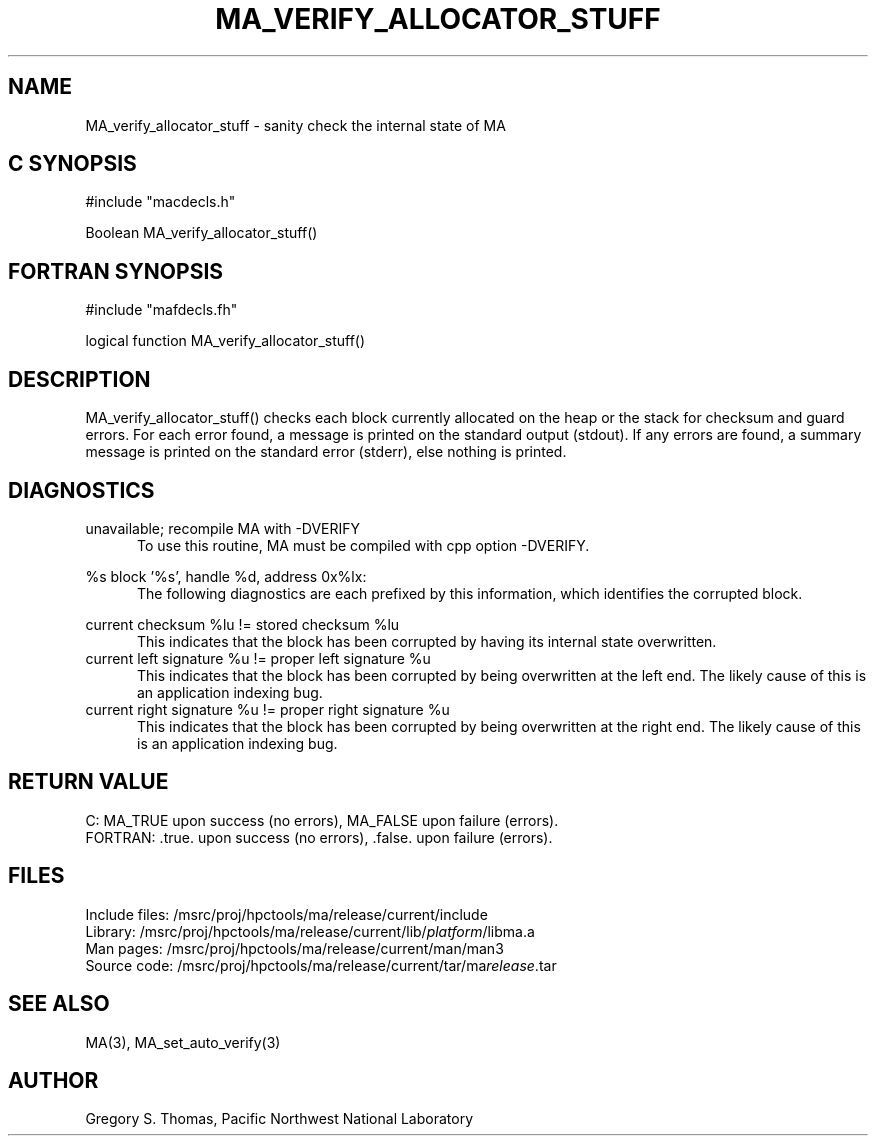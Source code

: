 .TH MA_VERIFY_ALLOCATOR_STUFF 3 "20 February 1997" "MA Release 1.8" " "
.SH NAME
MA_verify_allocator_stuff -
sanity check the internal state of MA
.SH "C SYNOPSIS"
.nf
#include "macdecls.h"

Boolean MA_verify_allocator_stuff()
.fi
.SH "FORTRAN SYNOPSIS"
.nf
#include "mafdecls.fh"

logical function MA_verify_allocator_stuff()
.fi
.SH DESCRIPTION
MA_verify_allocator_stuff() checks each block
currently allocated on the heap or the stack
for checksum and guard errors.
For each error found,
a message is printed 
on the standard output (stdout).
If any errors are found,
a summary message is printed on the standard error (stderr),
else nothing is printed.
.\" .SH USAGE
.SH DIAGNOSTICS
unavailable; recompile MA with -DVERIFY
.in +0.5i
To use this routine,
MA must be compiled with cpp option -DVERIFY.
.in

%s block '%s', handle %d, address 0x%lx:
.in +0.5i
The following diagnostics are each prefixed by this information,
which identifies the corrupted block.
.in

current checksum %lu != stored checksum %lu
.in +0.5i
This indicates that the block has been corrupted
by having its internal state overwritten.
.in
current left signature %u != proper left signature %u
.in +0.5i
This indicates that the block has been corrupted
by being overwritten at the left end.
The likely cause of this is an application indexing bug.
.in
current right signature %u != proper right signature %u
.in +0.5i
This indicates that the block has been corrupted
by being overwritten at the right end.
The likely cause of this is an application indexing bug.
.in
.SH "RETURN VALUE"
C: MA_TRUE upon success (no errors), MA_FALSE upon failure (errors).
.br
FORTRAN: .true. upon success (no errors), .false. upon failure (errors).
.\" .SH NOTES
.SH FILES
.nf
Include files: /msrc/proj/hpctools/ma/release/current/include
Library:       /msrc/proj/hpctools/ma/release/current/lib/\fIplatform\fR/libma.a
Man pages:     /msrc/proj/hpctools/ma/release/current/man/man3
Source code:   /msrc/proj/hpctools/ma/release/current/tar/ma\fIrelease\fR.tar
.fi
.SH "SEE ALSO"
.na
MA(3),
MA_set_auto_verify(3)
.ad
.SH AUTHOR
Gregory S. Thomas, Pacific Northwest National Laboratory
